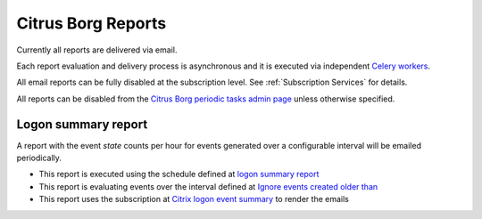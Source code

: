 Citrus Borg Reports
===================

Currently all reports are delivered via email.

Each report evaluation and delivery process is asynchronous and it is executed
via independent `Celery workers
<https://docs.celeryproject.org/en/latest/userguide/workers.html>`_.

All email reports can be fully disabled at the subscription level.
See :ref:`Subscription Services` for details.

All reports can be disabled from the `Citrus Borg periodic tasks admin page 
<../../../admin/django_celery_beat/periodictask>`_ unless otherwise specified.

Logon summary report
--------------------

A report with the event `state` counts per hour for events generated over a
configurable interval will be emailed periodically.

* This report is executed using the schedule defined at `logon summary report
  <../../../admin/django_celery_beat/periodictask/?q=logon+summary+report>`__
  
* This report is evaluating events over the interval defined at
  `Ignore events created older than
  <../../../admin/dynamic_preferences/globalpreferencemodel/?q=ignore_events_older_than>`__
  
* This report uses the subscription at `Citrix logon event summary
  <../../../admin/ssl_cert_tracker/subscription/?q=Citrix+logon+event+summary>`__
  to render the emails
